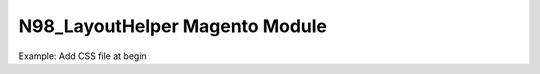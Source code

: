 N98_LayoutHelper Magento Module
===============================

Example: Add CSS file at begin

.. code: xml

    <reference name="head">
        <action method="addCss">
            <stylesheet>css/footer.css</stylesheet>
            <params></params>
            <ref>*</ref>
            <before>1</before>
        </action>
    </reference>
